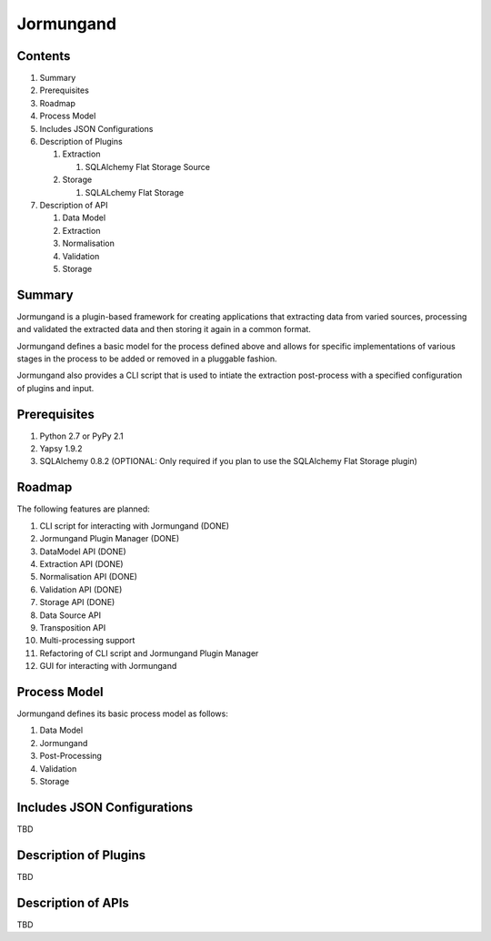 ==========
Jormungand
==========

Contents
========

1. Summary
2. Prerequisites
3. Roadmap
4. Process Model
5. Includes JSON Configurations
6. Description of Plugins

   1. Extraction

      1. SQLAlchemy Flat Storage Source

   2. Storage

      1. SQLALchemy Flat Storage

7. Description of API

   1. Data Model
   2. Extraction
   3. Normalisation
   4. Validation
   5. Storage


Summary
=======

Jormungand is a plugin-based framework for creating applications that extracting data from varied sources,
processing and validated the extracted data and then storing it again in a common format.

Jormungand defines a basic model for the process defined above and allows for specific implementations of various
stages in the process to be added or removed in a pluggable fashion.

Jormungand also provides a CLI script that is used to intiate the extraction post-process with a specified
configuration of plugins and input.


Prerequisites
=============

1. Python 2.7 or PyPy 2.1
2. Yapsy 1.9.2
3. SQLAlchemy 0.8.2 (OPTIONAL: Only required if you plan to use the SQLAlchemy Flat Storage plugin)


Roadmap
=======

The following features are planned:

1. CLI script for interacting with Jormungand (DONE)
2. Jormungand Plugin Manager (DONE)
3. DataModel API (DONE)
4. Extraction API (DONE)
5. Normalisation API (DONE)
6. Validation API (DONE)
7. Storage API (DONE)
8. Data Source API
9. Transposition API
10. Multi-processing support
11. Refactoring of CLI script and Jormungand Plugin Manager
12. GUI for interacting with Jormungand


Process Model
=============

Jormungand defines its basic process model as follows:

1. Data Model
2. Jormungand
3. Post-Processing
4. Validation
5. Storage


Includes JSON Configurations
============================

TBD


Description of Plugins
======================

TBD


Description of APIs
===================

TBD
